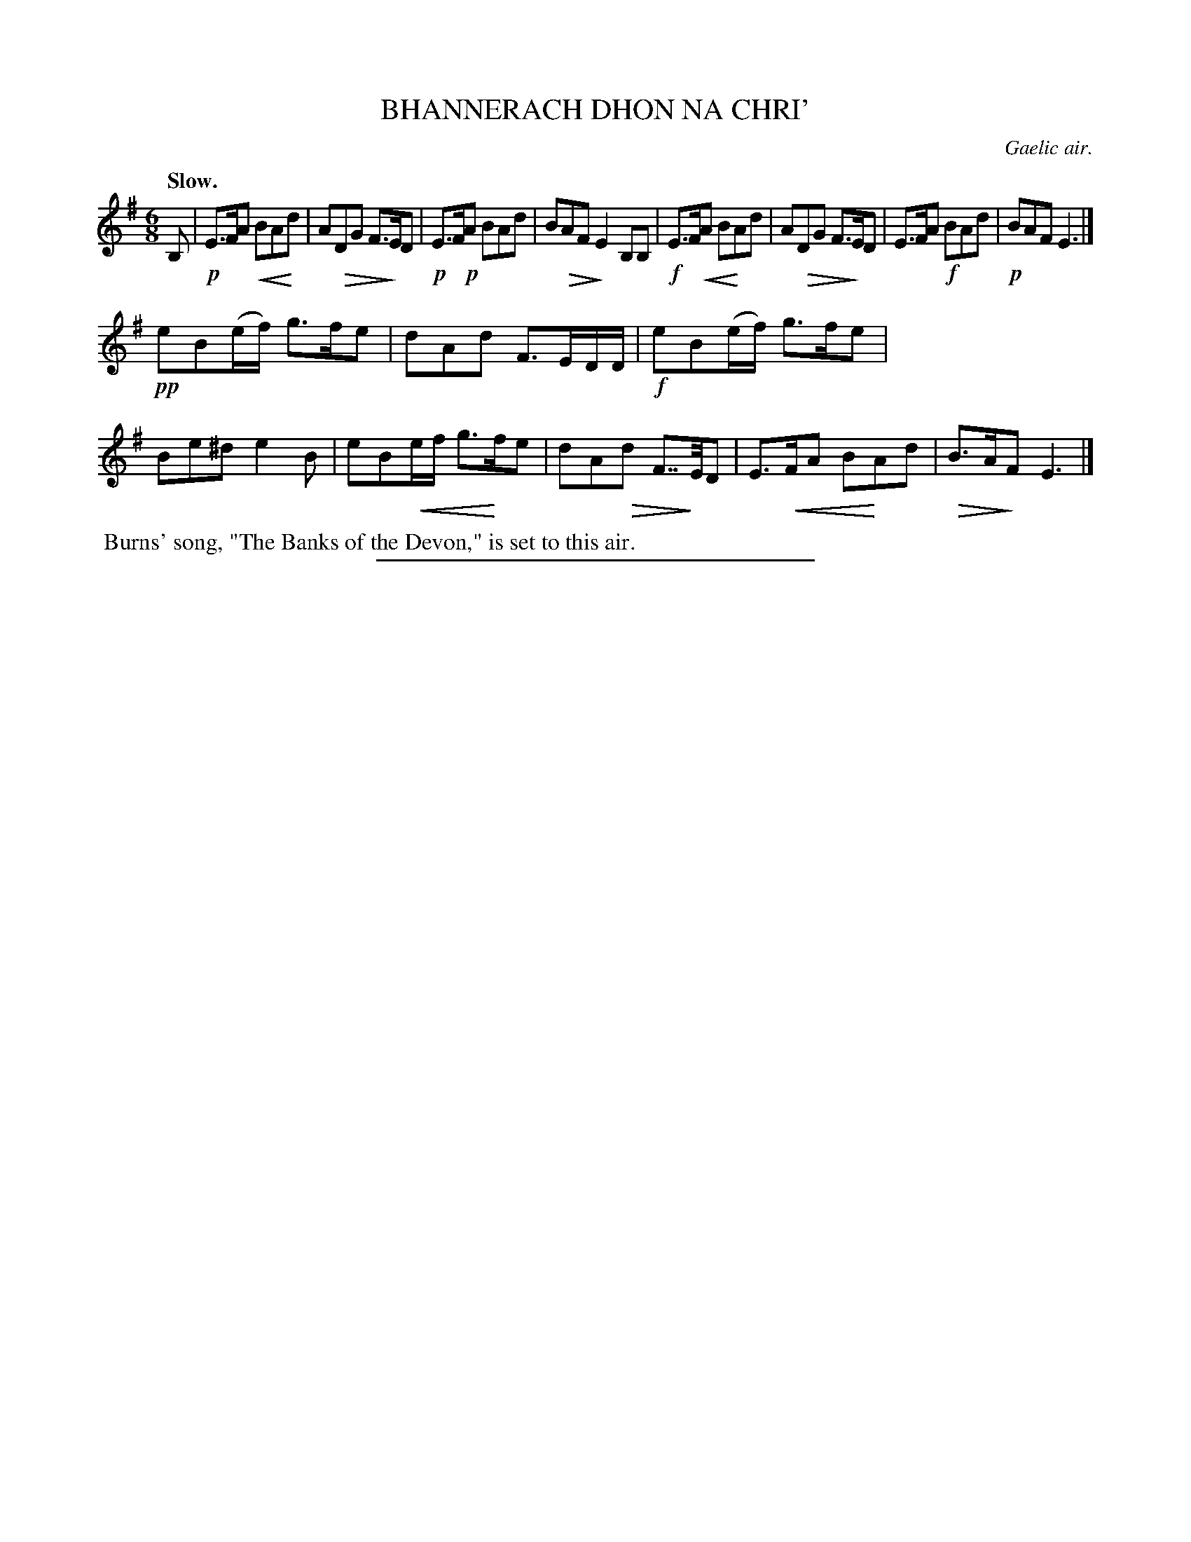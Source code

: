 X: 10743
T: BHANNERACH DHON NA CHRI'
O: Gaelic air.
Q: "Slow."
%R: air, waltz, jig
N: This is version 2, for ABC software that understands crescendo/diminuendo symbols.
U: p=!crescendo(!
U: P=!crescendo)!
U: Q=!diminuendo(!
U: q=!diminuendo)!
B: W. Hamilton "Universal Tune-Book" Vol. 1 Glasgow 1844 p.74 #3
S: http://imslp.org/wiki/Hamilton's_Universal_Tune-Book_(Various)
Z: 2016 John Chambers <jc:trillian.mit.edu>
M: 6/8
L: 1/8
K: Em
%%stretchstaff 0
% - - - - - - - - - - - - - - - - - - - - - - - - -
B, |\
!p!E>FA pBAPd | AQDG F>qED |\
!p!E>F!p!A BAd | BQAF qE2B,B, |\
!f!E>FpA BPAd | AQDG F>qED |\
E>FA !f!BAd | !p!BAF E3 |]
!pp!eB(e/f/) g>fe | dAd F>ED/D/ |\
!f!eB(e/f/) g>fe | Be^d e2B |\
eBpe/f/ g>Pfe | dAQd F>>qED |\
E>pFA BPAd | QB>AqF E3 |]
% - - - - - - - - - - - - - - - - - - - - - - - - -
%%begintext align
%% Burns' song, "The Banks of the Devon," is set to this air.
%%endtext
%%sep 1 1 300
